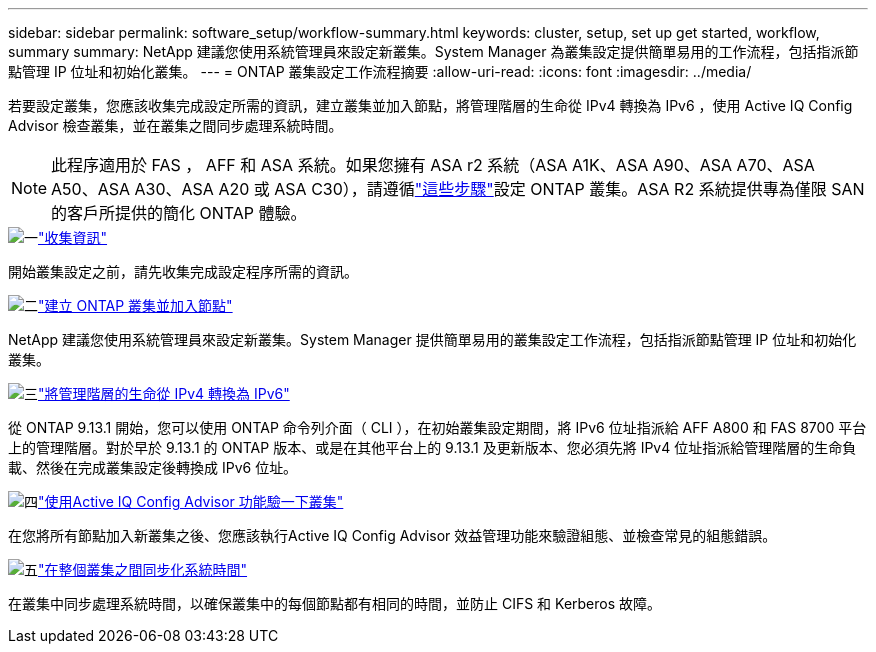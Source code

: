 ---
sidebar: sidebar 
permalink: software_setup/workflow-summary.html 
keywords: cluster, setup, set up get started, workflow, summary 
summary: NetApp 建議您使用系統管理員來設定新叢集。System Manager 為叢集設定提供簡單易用的工作流程，包括指派節點管理 IP 位址和初始化叢集。 
---
= ONTAP 叢集設定工作流程摘要
:allow-uri-read: 
:icons: font
:imagesdir: ../media/


[role="lead"]
若要設定叢集，您應該收集完成設定所需的資訊，建立叢集並加入節點，將管理階層的生命從 IPv4 轉換為 IPv6 ，使用 Active IQ Config Advisor 檢查叢集，並在叢集之間同步處理系統時間。


NOTE: 此程序適用於 FAS ， AFF 和 ASA 系統。如果您擁有 ASA r2 系統（ASA A1K、ASA A90、ASA A70、ASA A50、ASA A30、ASA A20 或 ASA C30），請遵循link:https://docs.netapp.com/us-en/asa-r2/install-setup/initialize-ontap-cluster.html["這些步驟"^]設定 ONTAP 叢集。ASA R2 系統提供專為僅限 SAN 的客戶所提供的簡化 ONTAP 體驗。

.image:https://raw.githubusercontent.com/NetAppDocs/common/main/media/number-1.png["一"]link:gather_cluster_setup_information.html["收集資訊"]
[role="quick-margin-para"]
開始叢集設定之前，請先收集完成設定程序所需的資訊。

.image:https://raw.githubusercontent.com/NetAppDocs/common/main/media/number-2.png["二"]link:setup-cluster.html["建立 ONTAP 叢集並加入節點"]
[role="quick-margin-para"]
NetApp 建議您使用系統管理員來設定新叢集。System Manager 提供簡單易用的叢集設定工作流程，包括指派節點管理 IP 位址和初始化叢集。

.image:https://raw.githubusercontent.com/NetAppDocs/common/main/media/number-3.png["三"]link:convert-ipv4-to-ipv6-task.html["將管理階層的生命從 IPv4 轉換為 IPv6"]
[role="quick-margin-para"]
從 ONTAP 9.13.1 開始，您可以使用 ONTAP 命令列介面（ CLI ），在初始叢集設定期間，將 IPv6 位址指派給 AFF A800 和 FAS 8700 平台上的管理階層。對於早於 9.13.1 的 ONTAP 版本、或是在其他平台上的 9.13.1 及更新版本、您必須先將 IPv4 位址指派給管理階層的生命負載、然後在完成叢集設定後轉換成 IPv6 位址。

.image:https://raw.githubusercontent.com/NetAppDocs/common/main/media/number-4.png["四"]link:task_check_cluster_with_config_advisor.html["使用Active IQ Config Advisor 功能驗一下叢集"]
[role="quick-margin-para"]
在您將所有節點加入新叢集之後、您應該執行Active IQ Config Advisor 效益管理功能來驗證組態、並檢查常見的組態錯誤。

.image:https://raw.githubusercontent.com/NetAppDocs/common/main/media/number-5.png["五"]link:task_synchronize_the_system_time_across_the_cluster.html["在整個叢集之間同步化系統時間"]
[role="quick-margin-para"]
在叢集中同步處理系統時間，以確保叢集中的每個節點都有相同的時間，並防止 CIFS 和 Kerberos 故障。
